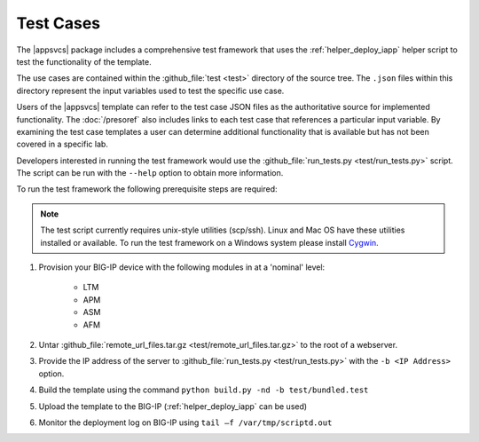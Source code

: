 .. |labmodule| replace:: 4
.. |labnum| replace:: 3
.. |labdot| replace:: |labmodule|\ .\ |labnum|
.. |labund| replace:: |labmodule|\ _\ |labnum|
.. |labname| replace:: Lab\ |labdot|
.. |labnameund| replace:: Lab\ |labund|

Test Cases
----------

The |appsvcs| package includes a comprehensive test framework that uses the 
:ref:`helper_deploy_iapp` helper script to test the functionality of the
template. 

The use cases are contained within the :github_file:`test <test>` directory of
the source tree.  The ``.json`` files within this directory represent the input
variables used to test the specific use case.

Users of the |appsvcs| template can refer to the test case JSON files as the 
authoritative source for implemented functionality.  The :doc:`/presoref` also
includes links to each test case that references a particular input variable.  
By examining the test case templates a user can determine additional 
functionality that is available but has not been covered in a specific lab.

Developers interested in running the test framework would use the 
:github_file:`run_tests.py <test/run_tests.py>` script.  The script can 
be run with the ``--help`` option to obtain more information.

To run the test framework the following prerequisite steps are required:

.. NOTE::
   The test script currently requires unix-style utilities (scp/ssh).  Linux
   and Mac OS have these utilities installed or available.  To run the test
   framework on a Windows system please install 
   `Cygwin <https://www.cygwin.com/>`__.

#. Provision your BIG-IP device with the following modules in at a 'nominal' 
   level:

    - LTM
    - APM
    - ASM
    - AFM

#. Untar :github_file:`remote_url_files.tar.gz <test/remote_url_files.tar.gz>` 
   to the root of a webserver.  

#. Provide the IP address of the server to 
   :github_file:`run_tests.py <test/run_tests.py>` with the ``-b <IP Address>`` 
   option.

#. Build the template using the command ``python build.py -nd -b test/bundled.test``

#. Upload the template to the BIG-IP (:ref:`helper_deploy_iapp` can be used)

#. Monitor the deployment log on BIG-IP using ``tail –f /var/tmp/scriptd.out``
 
